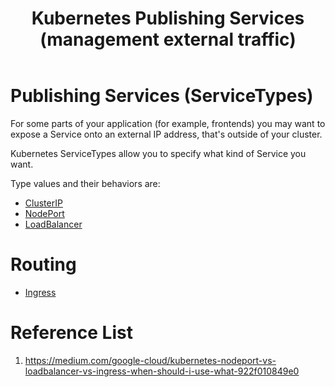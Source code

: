 :PROPERTIES:
:ID:       a6065697-c284-44bf-9f79-fe1e2e87fd1e
:END:
#+title: Kubernetes Publishing Services (management external traffic)
#+filetags:

* Publishing Services (ServiceTypes)
For some parts of your application (for example, frontends) you may want to expose a Service onto an external IP address, that's outside of your cluster.

Kubernetes ServiceTypes allow you to specify what kind of Service you want.

Type values and their behaviors are:
+ [[id:f6851ac4-2947-4f36-bd09-ed2fe97995b7][ClusterIP]]
+ [[id:fb6e83d6-b60b-4c98-837b-d4b6d91c1b56][NodePort]]
+ [[id:6823a5e3-b88a-40ca-9f8b-2e4196713852][LoadBalancer]]

* Routing
+ [[id:bd7ebf5a-affb-476e-b7ac-50042cab09b3][Ingress]]

* Reference List
1. https://medium.com/google-cloud/kubernetes-nodeport-vs-loadbalancer-vs-ingress-when-should-i-use-what-922f010849e0
